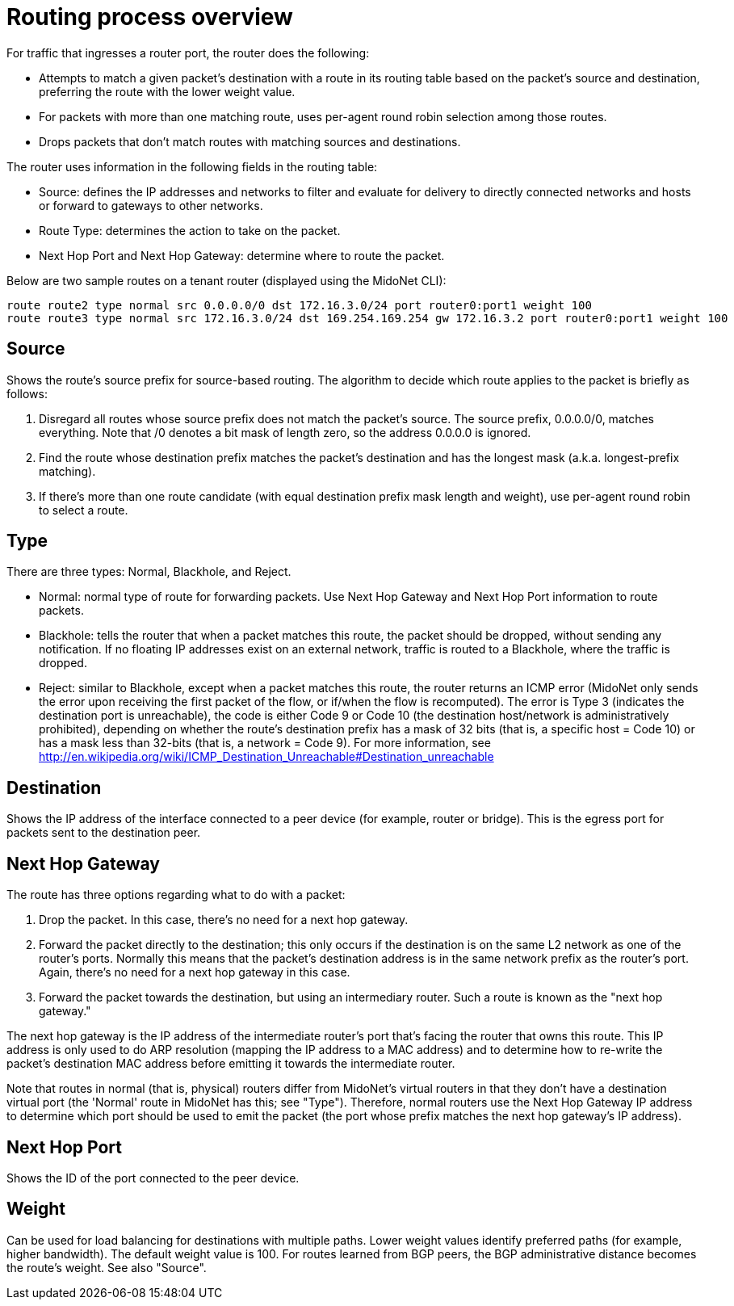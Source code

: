 [[routing_process_overview]]
= Routing process overview

For traffic that ingresses a router port, the router does the following:

* Attempts to match a given packet's destination with a route in its routing
table based on the packet's source and destination, preferring the route with
the lower weight value.

* For packets with more than one matching route, uses per-agent round robin
selection among those routes.

* Drops packets that don't match routes with matching sources and destinations.

The router uses information in the following fields in the routing table:

* Source: defines the IP addresses and networks to filter and evaluate for
delivery to directly connected networks and hosts or forward to gateways to
other networks.

* Route Type: determines the action to take on the packet.

* Next Hop Port and Next Hop Gateway: determine where to route the packet.

Below are two sample routes on a tenant router (displayed using the MidoNet
CLI):

[source]
route route2 type normal src 0.0.0.0/0 dst 172.16.3.0/24 port router0:port1 weight 100
route route3 type normal src 172.16.3.0/24 dst 169.254.169.254 gw 172.16.3.2 port router0:port1 weight 100

++++
<?dbhtml stop-chunking?>
++++

== Source

Shows the route's source prefix for source-based routing. The algorithm to
decide which route applies to the packet is briefly as follows:

. Disregard all routes whose source prefix does not match the packet's source.
The source prefix, 0.0.0.0/0, matches everything. Note that /0 denotes a bit
mask of length zero, so the address 0.0.0.0 is ignored.

. Find the route whose destination prefix matches the packet's destination and
has the longest mask (a.k.a. longest-prefix matching).

. If there's more than one route candidate (with equal destination prefix mask
length and weight), use per-agent round robin to select a route.

== Type

There are three types: Normal, Blackhole, and Reject.

* Normal: normal type of route for forwarding packets. Use Next Hop Gateway and
Next Hop Port information to route packets.

* Blackhole: tells the router that when a packet matches this route, the packet
should be dropped, without sending any notification. If no floating IP addresses
exist on an external network, traffic is routed to a Blackhole, where the
traffic is dropped.

* Reject: similar to Blackhole, except when a packet matches this route, the
router returns an ICMP error (MidoNet only sends the error upon receiving the
first packet of the flow, or if/when the flow is recomputed). The error is Type
3 (indicates the destination port is unreachable), the code is either Code 9 or
Code 10 (the destination host/network is administratively prohibited), depending
on whether the route's destination prefix has a mask of 32 bits (that is, a
specific host = Code 10) or has a mask less than 32-bits (that is, a network =
Code 9). For more information, see http://en.wikipedia.org/wiki/ICMP_Destination_Unreachable#Destination_unreachable

== Destination

Shows the IP address of the interface connected to a peer device (for example,
router or bridge). This is the egress port for packets sent to the destination
peer.

== Next Hop Gateway

The route has three options regarding what to do with a packet:

. Drop the packet. In this case, there's no need for a next hop gateway.

. Forward the packet directly to the destination; this only occurs if the
destination is on the same L2 network as one of the router's ports. Normally
this means that the packet's destination address is in the same network prefix
as the router's port. Again, there's no need for a next hop gateway in this
case.

. Forward the packet towards the destination, but using an intermediary router.
Such a route is known as the "next hop gateway."

The next hop gateway is the IP address of the intermediate router's port that's
facing the router that owns this route. This IP address is only used to do ARP
resolution (mapping the IP address to a MAC address) and to determine how to
re-write the packet's destination MAC address before emitting it towards the
intermediate router.

Note that routes in normal (that is, physical) routers differ from MidoNet's
virtual routers in that they don't have a destination virtual port (the 'Normal'
route in MidoNet has this; see "Type"). Therefore, normal routers use the Next
Hop Gateway IP address to determine which port should be used to emit the packet
(the port whose prefix matches the next hop gateway's IP address).

== Next Hop Port

Shows the ID of the port connected to the peer device.

== Weight

Can be used for load balancing for destinations with multiple paths. Lower
weight values identify preferred paths (for example, higher bandwidth). The
default weight value is 100. For routes learned from BGP peers, the BGP
administrative distance becomes the route's weight. See also "Source".
